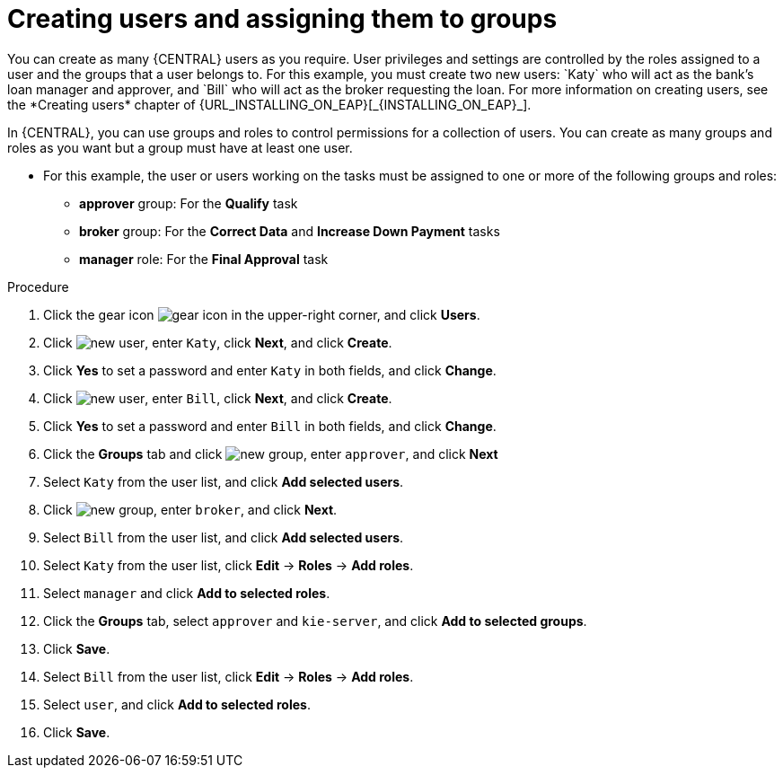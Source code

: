 [id='creating-users-proc']
= Creating users and assigning them to groups
You can create as many {CENTRAL} users as you require. User privileges and settings are controlled by the roles assigned to a user and the groups that a user belongs to. For this example, you must create two new users: `Katy` who will act as the bank's loan manager and approver, and `Bill` who will act as the broker requesting the loan. For more information on creating users, see the *Creating users* chapter of {URL_INSTALLING_ON_EAP}[_{INSTALLING_ON_EAP}_].

In {CENTRAL}, you can use groups and roles to control permissions for a collection of users. You can create as many groups and roles as you want but a group must have at least one user.

* For this example, the user or users working on the tasks must be assigned to one or more of the following groups and roles:
** *approver* group: For the *Qualify* task
** *broker* group: For the *Correct Data* and *Increase Down Payment* tasks
** *manager* role: For the *Final Approval* task

.Procedure
. Click the gear icon image:project-data/gear-icon.png[] in the upper-right corner, and click *Users*.
. Click image:Designer/new-user.png[], enter `Katy`, click *Next*, and click *Create*.
. Click *Yes* to set a password and enter `Katy` in both fields, and click *Change*.
. Click image:Designer/new-user.png[], enter `Bill`, click *Next*, and click *Create*.
. Click *Yes* to set a password and enter `Bill` in both fields, and click *Change*.
. Click the *Groups* tab and click image:project-data/new_group.png[], enter `approver`, and click *Next*
. Select `Katy` from the user list, and click *Add selected users*.
. Click image:project-data/new_group.png[], enter `broker`, and click *Next*.
. Select `Bill` from the user list, and click *Add selected users*.
. Select `Katy` from the user list, click *Edit* -> *Roles* -> *Add roles*.
. Select `manager` and click *Add to selected roles*.
. Click the *Groups* tab, select `approver` and `kie-server`, and click *Add to selected groups*.
. Click *Save*.
. Select `Bill` from the user list, click *Edit* -> *Roles* -> *Add roles*.
. Select `user`, and click *Add to selected roles*.
. Click *Save*.
